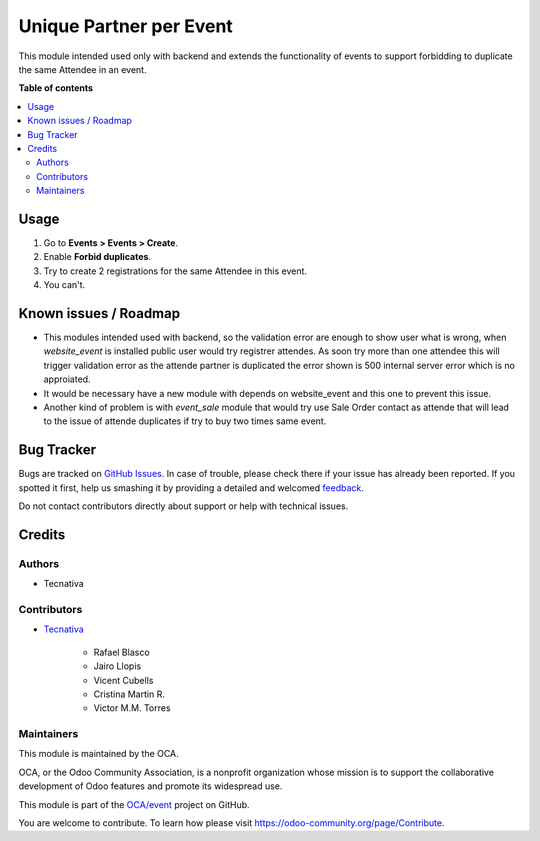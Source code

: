 ========================
Unique Partner per Event
========================

.. !!!!!!!!!!!!!!!!!!!!!!!!!!!!!!!!!!!!!!!!!!!!!!!!!!!!
   !! This file is generated by oca-gen-addon-readme !!
   !! changes will be overwritten.                   !!
   !!!!!!!!!!!!!!!!!!!!!!!!!!!!!!!!!!!!!!!!!!!!!!!!!!!!

.. |badge1| image:: https://img.shields.io/badge/maturity-Beta-yellow.png
    :target: https://odoo-community.org/page/development-status
    :alt: Beta
.. |badge2| image:: https://img.shields.io/badge/licence-AGPL--3-blue.png
    :target: http://www.gnu.org/licenses/agpl-3.0-standalone.html
    :alt: License: AGPL-3
.. |badge3| image:: https://img.shields.io/badge/github-OCA%2Fevent-lightgray.png?logo=github
    :target: https://github.com/OCA/event/tree/12.0/event_registration_partner_unique
    :alt: OCA/event
.. |badge4| image:: https://img.shields.io/badge/weblate-Translate%20me-F47D42.png
    :target: https://translation.odoo-community.org/projects/event-12-0/event-12-0-event_registration_partner_unique
    :alt: Translate me on Weblate
.. |badge5| image:: https://img.shields.io/badge/runbot-Try%20me-875A7B.png
    :target: https://runbot.odoo-community.org/runbot/199/12.0
    :alt: Try me on Runbot

|badge1| |badge2| |badge3| |badge4| |badge5| 

This module intended used only with backend and extends the functionality of events
to support forbidding to duplicate the same Attendee in an event.

**Table of contents**

.. contents::
   :local:

Usage
=====

#. Go to **Events > Events > Create**.
#. Enable **Forbid duplicates**.
#. Try to create 2 registrations for the same Attendee in this event.
#. You can't.

Known issues / Roadmap
======================

* This modules intended used with backend, so the validation error
  are enough to show user what is wrong, when *website_event* is installed
  public user would try registrer attendes.
  As soon try more than one attendee this will trigger validation error as
  the attende partner is duplicated the error shown is 500 internal server error
  which is no approiated.
* It would be necessary have a new module with depends on website_event and this
  one to prevent this issue.
* Another kind of problem is with *event_sale* module that would try use Sale Order
  contact as attende that will lead to the issue of attende duplicates if try to
  buy two times same event.

Bug Tracker
===========

Bugs are tracked on `GitHub Issues <https://github.com/OCA/event/issues>`_.
In case of trouble, please check there if your issue has already been reported.
If you spotted it first, help us smashing it by providing a detailed and welcomed
`feedback <https://github.com/OCA/event/issues/new?body=module:%20event_registration_partner_unique%0Aversion:%2012.0%0A%0A**Steps%20to%20reproduce**%0A-%20...%0A%0A**Current%20behavior**%0A%0A**Expected%20behavior**>`_.

Do not contact contributors directly about support or help with technical issues.

Credits
=======

Authors
~~~~~~~

* Tecnativa

Contributors
~~~~~~~~~~~~

* `Tecnativa <https://www.tecnativa.com>`_

    * Rafael Blasco
    * Jairo Llopis
    * Vicent Cubells
    * Cristina Martin R.
    * Victor M.M. Torres

Maintainers
~~~~~~~~~~~

This module is maintained by the OCA.

.. image:: https://odoo-community.org/logo.png
   :alt: Odoo Community Association
   :target: https://odoo-community.org

OCA, or the Odoo Community Association, is a nonprofit organization whose
mission is to support the collaborative development of Odoo features and
promote its widespread use.

This module is part of the `OCA/event <https://github.com/OCA/event/tree/12.0/event_registration_partner_unique>`_ project on GitHub.

You are welcome to contribute. To learn how please visit https://odoo-community.org/page/Contribute.
